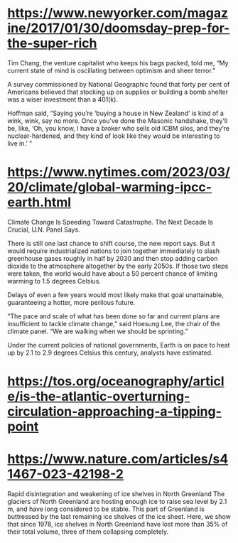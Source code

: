 * https://www.newyorker.com/magazine/2017/01/30/doomsday-prep-for-the-super-rich
Tim Chang, the venture capitalist who keeps his bags packed, told me, “My current state of mind is oscillating between optimism and sheer terror.”

A survey commissioned by National Geographic found that forty per cent of Americans believed that stocking up on supplies or building a bomb shelter was a wiser investment than a 401(k).

Hoffman said, “Saying you’re ‘buying a house in New Zealand’ is kind of a wink, wink, say no more. Once you’ve done the Masonic handshake, they’ll be, like, ‘Oh, you know, I have a broker who sells old ICBM silos, and they’re nuclear-hardened, and they kind of look like they would be interesting to live in.’ ”

* https://www.nytimes.com/2023/03/20/climate/global-warming-ipcc-earth.html
Climate Change Is Speeding Toward Catastrophe. The Next Decade Is Crucial, U.N. Panel Says.

There is still one last chance to shift course, the new report says. But it would require industrialized nations to join together immediately to slash greenhouse gases roughly in half by 2030 and then stop adding carbon dioxide to the atmosphere altogether by the early 2050s. If those two steps were taken, the world would have about a 50 percent chance of limiting warming to 1.5 degrees Celsius.

Delays of even a few years would most likely make that goal unattainable, guaranteeing a hotter, more perilous future.

“The pace and scale of what has been done so far and current plans are insufficient to tackle climate change,” said Hoesung Lee, the chair of the climate panel. “We are walking when we should be sprinting.”

Under the current policies of national governments, Earth is on pace to heat up by 2.1 to 2.9 degrees Celsius this century, analysts have estimated.

* https://tos.org/oceanography/article/is-the-atlantic-overturning-circulation-approaching-a-tipping-point

* https://www.nature.com/articles/s41467-023-42198-2
Rapid disintegration and weakening of ice shelves in North Greenland
The glaciers of North Greenland are hosting enough ice to raise sea level by 2.1 m, and have long considered to be stable. This part of Greenland is buttressed by the last remaining ice shelves of the ice sheet. Here, we show that since 1978, ice shelves in North Greenland have lost more than 35% of their total volume, three of them collapsing completely.
